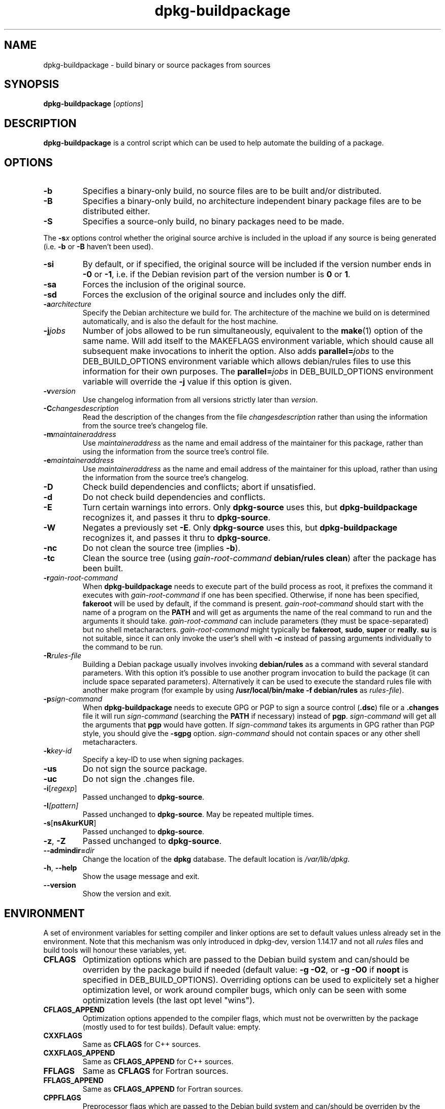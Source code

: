 .TH dpkg\-buildpackage 1 "2008-03-14" "Debian Project" "dpkg utilities"
.SH NAME
dpkg\-buildpackage \- build binary or source packages from sources
.
.SH SYNOPSIS
.B dpkg\-buildpackage
.RI [ options ]
.
.SH DESCRIPTION
.B dpkg\-buildpackage
is a control script which can be used to help automate the building of
a package.
.
.SH OPTIONS
.TP
.B \-b
Specifies a binary-only build, no source files are to be built and/or
distributed.
.TP
.B \-B
Specifies a binary-only build, no architecture independent binary package
files are to be distributed either.
.TP
.B \-S
Specifies a source-only build, no binary packages need to be made.
.PP
The \fB-s\fP\fIx\fP options control whether the original source archive is
included in the upload if any source is being generated (i.e.
.BR \-b " or " \-B
haven't been used).
.TP
.B \-si
By default, or if specified, the original source will be included if the
version number ends in
.BR \-0 " or " \-1 ,
i.e. if the Debian revision part of the version number is
.BR 0 " or " 1 .
.TP
.B \-sa
Forces the inclusion of the original source.
.TP
.B \-sd
Forces the exclusion of the original source and includes only the diff.
.TP
.BI \-a architecture
Specify the Debian architecture we build for. The architecture of the
machine we build on is determined automatically, and is also the default
for the host machine.
.TP
.BI \-j jobs
Number of jobs allowed to be run simultaneously, equivalent to the
.BR make (1)
option of the same name. Will add itself to the MAKEFLAGS
environment variable, which should cause all subsequent make
invocations to inherit the option. Also adds \fBparallel=\fP\fIjobs\fP
to the DEB_BUILD_OPTIONS environment variable which allows
debian/rules files to use this information for their own purposes.
The \fBparallel=\fP\fIjobs\fP in DEB_BUILD_OPTIONS environment variable
will override the \fB-j\fP value if this option is given.
.TP
.BI \-v version
Use changelog information from all versions strictly later than
.IR version .
.TP
.BI \-C changesdescription
Read the description of the changes from the file
.I changesdescription
rather than using the information from the source tree's changelog file.
.TP
.BI \-m maintaineraddress
Use
.I maintaineraddress
as the name and email address of the maintainer for this package,
rather than using the information from the source tree's control file.
.TP
.BI \-e maintaineraddress
Use
.I maintaineraddress
as the name and email address of the maintainer for this upload,
rather than using the information from the source tree's changelog.
.TP
.B \-D
Check build dependencies and conflicts; abort if unsatisfied.
.TP
.B \-d
Do not check build dependencies and conflicts.
.TP
.B \-E
Turn certain warnings into errors. Only \fBdpkg\-source\fP uses this, but
.BR dpkg\-buildpackage
recognizes it, and passes it thru to
.BR dpkg\-source "."
.TP
.B \-W
Negates a previously set
.BR \-E "."
Only \fBdpkg\-source\fP uses this, but
.BR dpkg\-buildpackage
recognizes it, and passes it thru to
.BR dpkg\-source "."
.TP
.B \-nc
Do not clean the source tree (implies \fB\-b\fP).
.TP
.B \-tc
Clean the source tree (using
.I gain-root-command
.BR "debian/rules clean" )
after the package has been built.
.TP
.BI \-r gain-root-command
When
.B dpkg\-buildpackage
needs to execute part of the build process as root, it prefixes the
command it executes with
.I gain-root-command
if one has been specified. Otherwise, if none has been specified,
\fBfakeroot\fP will be used by default, if the command is present.
.I gain-root-command
should start with the name of a program on the
.B PATH
and will get as arguments the name of the real command to run and the
arguments it should take.
.I gain-root-command
can include parameters (they must be space-separated) but no shell
metacharacters.
.I gain-root-command
might typically be
.BR fakeroot ", " sudo ", " super " or " really .
.B su
is not suitable, since it can only invoke the user's shell with
.B \-c
instead of passing arguments individually to the command to be run.
.TP
.BI \-R rules-file
Building a Debian package usually involves invoking
.B debian/rules
as a command with several standard parameters. With this option it's
possible to use another program invocation to build the package (it can
include space separated parameters).
Alternatively it can be used to execute the standard rules file with
another make program (for example by using
.B /usr/local/bin/make -f debian/rules
as \fIrules-file\fR).
.TP
.BI \-p sign-command
When
.B dpkg\-buildpackage
needs to execute GPG or PGP to sign a source control
.RB ( .dsc )
file or a
.B .changes
file it will run
.I sign-command
(searching the
.B PATH
if necessary) instead of
.BR pgp .
.I sign-command
will get all the arguments that
.B pgp
would have gotten. If
.I sign-command
takes its arguments in GPG rather than PGP style, you should give
the
.B \-sgpg
option.
.I sign-command
should not contain spaces or any other shell metacharacters.
.TP
.BI \-k key-id
Specify a key-ID to use when signing packages.
.TP
.BR \-us
Do not sign the source package.
.TP
.BR \-uc
Do not sign the .changes file.
.TP
.BR \-i [\fIregexp\fP]
Passed unchanged to
.BR dpkg\-source .
.TP
.BI \-I [\fIpattern\fP]
Passed unchanged to
.BR dpkg\-source .
May be repeated multiple times.
.TP
.BR \-s [ nsAkurKUR ]
Passed unchanged to
.BR dpkg\-source .
.TP
.BR \-z ", " \-Z
Passed unchanged to
.BR dpkg\-source .
.TP
.BI \-\-admindir= dir
Change the location of the \fBdpkg\fR database. The default location is
\fI/var/lib/dpkg\fP.
.TP
.BR \-h ", " \-\-help
Show the usage message and exit.
.TP
.BR \-\-version
Show the version and exit.
.
.SH ENVIRONMENT
A set of environment variables for setting compiler and linker options are
set to default values unless already set in the environment. Note that
this mechanism was only introduced in dpkg-dev, version 1.14.17 and
not all \fIrules\fP files and build tools will honour these variables,
yet.
.TP
.B CFLAGS
Optimization options which are passed to the Debian build system and
can/should be overriden by the package build if needed (default value:
.BR "\-g \-O2" ,
or
.BR \-g\ \-O0
if
.BR noopt
is specified in DEB_BUILD_OPTIONS). Overriding options can be
used to explicitely set a
higher optimization level, or work around compiler bugs, which only
can be seen with some optimization levels (the last opt level "wins").
.TP
.B CFLAGS_APPEND
Optimization options appended to the compiler flags, which must not be
overwritten by the package (mostly used to for test builds). Default
value: empty.
.TP
.B CXXFLAGS
Same as
.B CFLAGS
for C++ sources.
.TP
.B CXXFLAGS_APPEND
Same as
.B CFLAGS_APPEND
for C++ sources.
.TP
.B FFLAGS
Same as
.B CFLAGS
for Fortran sources.
.TP
.B FFLAGS_APPEND
Same as
.B CFLAGS_APPEND
for Fortran sources.
.TP
.B CPPFLAGS
Preprocessor flags which are passed to the Debian build system and
can/should be overriden by the package build if needed (default:
empty). This macro is seldom used (most build systems just use
.B CFLAGS
instead of
.BR CPPFLAGS ).
.TP
.B CPPFLAGS_APPEND
Preprocessor flags appended to the preprocessor flags, which must not
be overwritten by the package (mostly used to for test
builds). Default value: empty.
.TP
.B LDFLAGS
Options passed to the compiler when linking executables or shared
objects (if the linker is called directly, then
.B -Wl
and
.B ,
have to be stripped from these options. Default value: empty.
.TP
.B LDFLAGS_APPEND
Optimization options appended to the compiler flags when linking code,
which must not be overwritten by the package (mostly used to for test
builds). Default value: empty.
.
.SH BUGS
It should be possible to specify spaces and shell metacharacters in
and initial arguments for
.IR gain-root-command " and " sign-command .
.
.SH "SEE ALSO"
.BR dpkg\-source (1),
.BR dpkg\-architecture (1),
.BR dpkg\-genchanges (1),
.BR gpg (1),
.BR pgp (1).
.
.SH AUTHORS
Copyright (C) 1995-1996 Ian Jackson
.br
Copyright (C) 2000 Wichert Akkerman
.br
Copyright (C) 2007 Frank Lichtenheld
.sp
This is free software; see the GNU General Public Licence version 2 or later
for copying conditions. There is NO WARRANTY.
